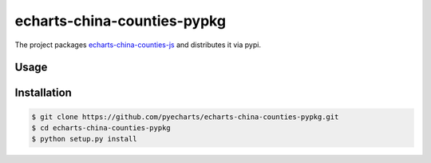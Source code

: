================================================================================
echarts-china-counties-pypkg
================================================================================

.. image:: https://api.travis-ci.org/pyecharts/echarts-china-counties-pypkg.svg?branch=master
   :target: http://travis-ci.org/pyecharts/echarts-china-counties-pypkg

.. image:: https://codecov.io/gh/pyecharts/echarts-china-counties-pypkg/branch/master/graph/badge.svg
   :target: https://codecov.io/gh/pyecharts/echarts-china-counties-pypkg


The project packages `echarts-china-counties-js <https://github.com/pyecharts/echarts-china-counties-js>`_ and distributes it via pypi.

Usage
================================================================================

.. image:: https://github.com/pyecharts/echarts-china-counties-pypkg/raw/master/demo.png


Installation
================================================================================


.. code-block:: bash

    $ git clone https://github.com/pyecharts/echarts-china-counties-pypkg.git
    $ cd echarts-china-counties-pypkg
    $ python setup.py install
